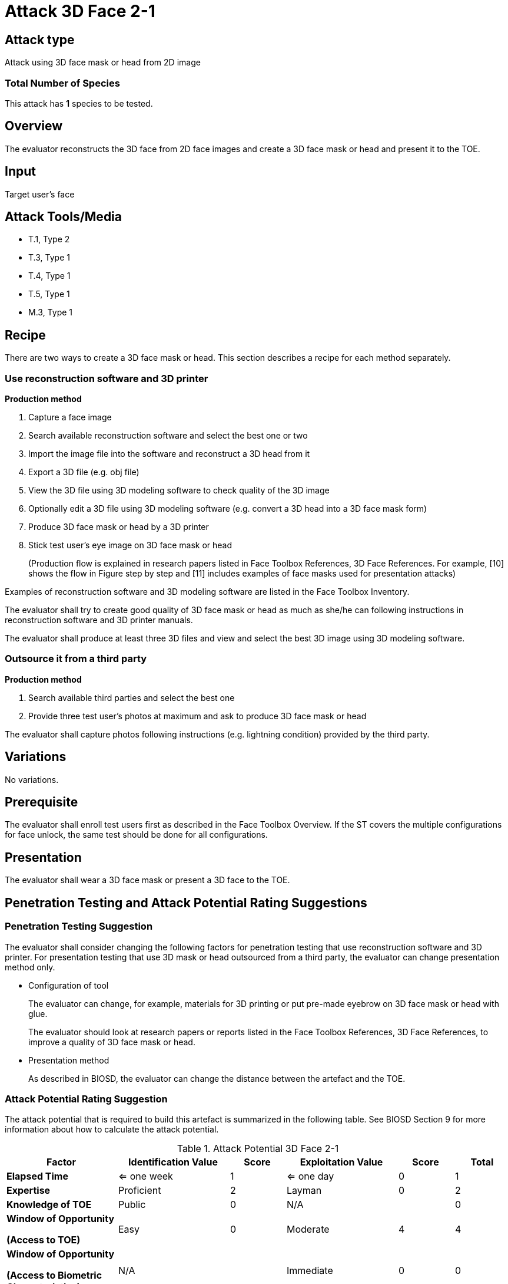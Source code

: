 = Attack 3D Face 2-1

== Attack type
Attack using 3D face mask or head from 2D image

=== Total Number of Species
This attack has *1* species to be tested.

== Overview
The evaluator reconstructs the 3D face from 2D face images and create a 3D face mask or head and present it to the TOE.

== Input
Target user's face

== Attack Tools/Media
* T.1, Type 2
* T.3, Type 1
* T.4, Type 1
* T.5, Type 1
* M.3, Type 1

== Recipe
There are two ways to create a 3D face mask or head. This section describes a recipe for each method separately.

=== Use reconstruction software and 3D printer
*Production method*

. Capture a face image
. Search available reconstruction software and select the best one or two
. Import the image file into the software and reconstruct a 3D head from it
. Export a 3D file (e.g. obj file)
. View the 3D file using 3D modeling software to check quality of the 3D image
. Optionally edit a 3D file using 3D modeling software (e.g. convert a 3D head into a 3D face mask form)
. Produce 3D face mask or head by a 3D printer
. Stick test user’s eye image on 3D face mask or head
+
(Production flow is explained in research papers listed in Face Toolbox References, 3D Face References. For example, [10] shows the flow in Figure step by step and [11] 
includes examples of face masks used for presentation attacks)

Examples of reconstruction software and 3D modeling software are listed in the Face Toolbox Inventory.

The evaluator shall try to create good quality of 3D face mask or head as much as she/he can following instructions in reconstruction software and 3D printer manuals.

The evaluator shall produce at least three 3D files and view and select the best 3D image using 3D modeling software.

=== Outsource it from a third party
*Production method*

. Search available third parties and select the best one
. Provide three test user’s photos at maximum and ask to produce 3D face mask or head

The evaluator shall capture photos following instructions (e.g. lightning condition) provided by the third party.

== Variations

No variations.

== Prerequisite
The evaluator shall enroll test users first as described in the Face Toolbox Overview. If the ST covers the multiple configurations for face unlock, the same test should be done for all configurations.

== Presentation
The evaluator shall wear a 3D face mask or present a 3D face to the TOE.

== Penetration Testing and Attack Potential Rating Suggestions
=== Penetration Testing Suggestion
The evaluator shall consider changing the following factors for penetration testing that use reconstruction software and 3D printer. 
 For presentation testing that use 3D mask or head outsourced from a third party, the evaluator can change presentation method only.

* Configuration of tool
+
The evaluator can change, for example, materials for 3D printing or put pre-made eyebrow on 3D face mask or head with glue. 
+
The evaluator should look at research papers or reports listed in the Face Toolbox References, 3D Face References, to improve a quality of 3D face mask or head.

* Presentation method
+ 
As described in BIOSD, the evaluator can change the distance between the artefact and the TOE.  

=== Attack Potential Rating Suggestion
The attack potential that is required to build this artefact is summarized in the following table. See BIOSD Section 9 for more information about how to calculate the attack potential. 

[cols=".^2,.^2,^.^1,.^2,^.^1,^.^1",options="header",]
.Attack Potential 3D Face 2-1
|===
|Factor 
|Identification Value
|Score
|Exploitation Value
|Score
|Total

|*Elapsed Time*
|<= one week
|1
|<= one day
|0
|1

|*Expertise*
|Proficient
|2
|Layman
|0
|2
 
|*Knowledge of TOE*    
|Public
|0 
|N/A
|
|0

a|
*Window of Opportunity*

*(Access to TOE)* 
|Easy
|0
|Moderate
|4
|4

a|
*Window of Opportunity*

*(Access to Biometric Characteristics)* 
|N/A
|
|Immediate
|0
|0

|*Equipment*
|Standard
|0 
|Standard
|0
|0

6+^.^|Total Attack Potential = 7 < Basic Attack Potential

|===

== Pass Criteria
There are no additional criteria other than defined in BIOSD and PAD Toolbox Overview.
